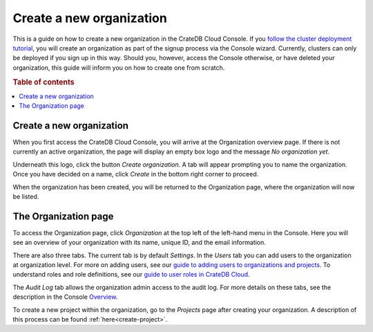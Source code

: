 .. _create-org:

=========================
Create a new organization
=========================

This is a guide on how to create a new organization in the CrateDB Cloud
Console. If you `follow the cluster deployment tutorial`_, you will create an
organization as part of the signup process via the Console wizard. Currently,
clusters can only be deployed if you sign up in this way. Should you, however,
access the Console otherwise, or have deleted your organization, this guide
will inform you on how to create one from scratch.

.. rubric:: Table of contents

.. contents::
   :local:


.. _create-org-new:

Create a new organization
=========================

When you first access the CrateDB Cloud Console, you will arrive at the
Organization overview page. If there is not currently an active organization,
the page will display an empty box logo and the message *No organization yet*.

.. image:: _assets/img/create-org.png

Underneath this logo, click the button *Create organization*. A tab will appear
prompting you to name the organization. Once you have decided on a name, click
*Create* in the bottom right corner to proceed.

.. image:: _assets/img/create-org-dropdown.png

When the organization has been created, you will be returned to the
Organization page, where the organization will now be listed.


.. _create-org-overview:

The Organization page
=====================

To access the Organization page, click *Organization* at the top left of the
left-hand menu in the Console. Here you will see an overview of your
organization with its name, unique ID, and the email information.

.. image:: _assets/img/organization-overview.png

There are also three tabs. The current tab is by default *Settings*. In the
*Users* tab you can add users to the organization at organization level. For
more on adding users, see our `guide to adding users to organizations and
projects`_. To understand roles and role definitions, see our `guide to user
roles in CrateDB Cloud`_.

The *Audit Log* tab allows the organization admin access to the audit log. For
more details on these tabs, see the description in the Console `Overview`_.

To create a new project within the organization, go to the *Projects* page
after creating your organization. A description of this process can be found
:ref:`here<create-project>`.


.. _follow the cluster deployment tutorial: https://crate.io/docs/cloud/tutorials/en/latest/cluster-deployment/index.html
.. _guide to adding users to organizations and projects: https://crate.io/docs/cloud/howtos/en/latest/add-users.html
.. _guide to user roles in CrateDB Cloud: https://crate.io/docs/cloud/reference/en/latest/user-roles.html
.. _Overview: https://crate.io/docs/cloud/reference/en/latest/overview.html